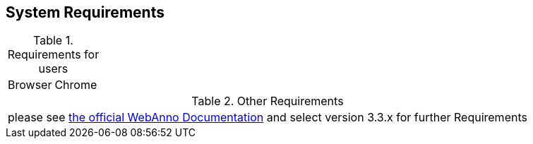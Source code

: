 // Copyright 2015
// Ubiquitous Knowledge Processing (UKP) Lab and FG Language Technology
// Technische Universität Darmstadt
// 
// Licensed under the Apache License, Version 2.0 (the "License");
// you may not use this file except in compliance with the License.
// You may obtain a copy of the License at
// 
// http://www.apache.org/licenses/LICENSE-2.0
// 
// Unless required by applicable law or agreed to in writing, software
// distributed under the License is distributed on an "AS IS" BASIS,
// WITHOUT WARRANTIES OR CONDITIONS OF ANY KIND, either express or implied.
// See the License for the specific language governing permissions and
// limitations under the License.

== System Requirements

.Requirements for users
[cols="2*"]
|===
| Browser
| Chrome
|===

.Other Requirements
[cols="1*"]
|===
| please see link:https://webanno.github.io/webanno/documentation/[the official WebAnno Documentation] and select version 3.3.x for further Requirements
|===


